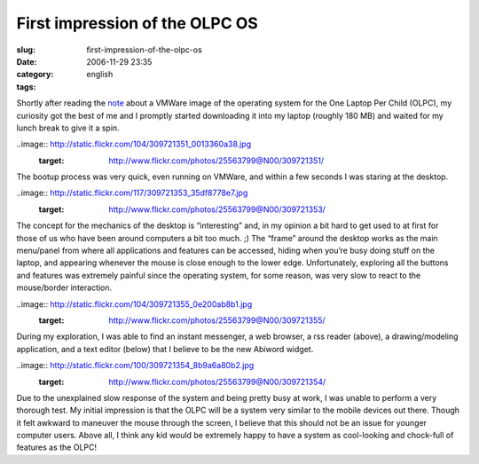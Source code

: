 First impression of the OLPC OS
###############################
:slug: first-impression-of-the-olpc-os
:date: 2006-11-29 23:35
:category:
:tags: english

Shortly after reading the
`note <http://geeksaresexy.blogspot.com/2006/11/how-to-get-one-laptop-per-child-image.html>`__
about a VMWare image of the operating system for the One Laptop Per
Child (OLPC), my curiosity got the best of me and I promptly started
downloading it into my laptop (roughly 180 MB) and waited for my lunch
break to give it a spin.

..image:: http://static.flickr.com/104/309721351_0013360a38.jpg
   :target: http://www.flickr.com/photos/25563799@N00/309721351/

The bootup process was very quick, even running on VMWare, and within a
few seconds I was staring at the desktop.

..image:: http://static.flickr.com/117/309721353_35df8778e7.jpg
   :target: http://www.flickr.com/photos/25563799@N00/309721353/

The concept for the mechanics of the desktop is “interesting” and, in my
opinion a bit hard to get used to at first for those of us who have been
around computers a bit too much. ;) The “frame” around the desktop works
as the main menu/panel from where all applications and features can be
accessed, hiding when you’re busy doing stuff on the laptop, and
appearing whenever the mouse is close enough to the lower edge.
Unfortunately, exploring all the buttons and features was extremely
painful since the operating system, for some reason, was very slow to
react to the mouse/border interaction.

..image:: http://static.flickr.com/104/309721355_0e200ab8b1.jpg
   :target: http://www.flickr.com/photos/25563799@N00/309721355/

During my exploration, I was able to find an instant messenger, a web
browser, a rss reader (above), a drawing/modeling application, and a
text editor (below) that I believe to be the new Abiword widget.

..image:: http://static.flickr.com/100/309721354_8b9a6a80b2.jpg
   :target: http://www.flickr.com/photos/25563799@N00/309721354/

Due to the unexplained slow response of the system and being pretty busy
at work, I was unable to perform a very thorough test. My initial
impression is that the OLPC will be a system very similar to the mobile
devices out there. Though it felt awkward to maneuver the mouse through
the screen, I believe that this should not be an issue for younger
computer users. Above all, I think any kid would be extremely happy to
have a system as cool-looking and chock-full of features as the OLPC!

